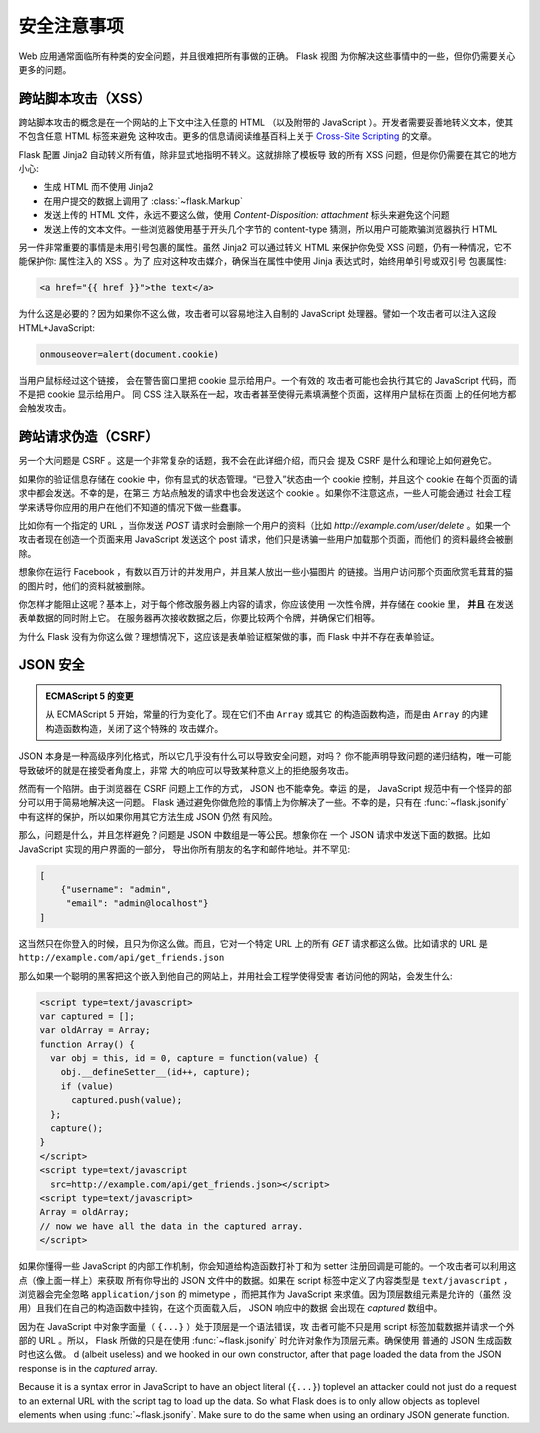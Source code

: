 安全注意事项
=======================

Web 应用通常面临所有种类的安全问题，并且很难把所有事做的正确。 Flask 视图
为你解决这些事情中的一些，但你仍需要关心更多的问题。

.. _xss:

跨站脚本攻击（XSS）
--------------------------

跨站脚本攻击的概念是在一个网站的上下文中注入任意的 HTML （以及附带的
JavaScript ）。开发者需要妥善地转义文本，使其不包含任意 HTML 标签来避免
这种攻击。更多的信息请阅读维基百科上关于 `Cross-Site Scripting
<http://en.wikipedia.org/wiki/Cross-site_scripting>`_ 的文章。

Flask 配置 Jinja2 自动转义所有值，除非显式地指明不转义。这就排除了模板导
致的所有 XSS 问题，但是你仍需要在其它的地方小心:

-   生成 HTML 而不使用 Jinja2
-   在用户提交的数据上调用了 :class:`~flask.Markup`
-   发送上传的 HTML 文件，永远不要这么做，使用
    `Content-Disposition: attachment` 标头来避免这个问题
-   发送上传的文本文件。一些浏览器使用基于开头几个字节的 content-type
    猜测，所以用户可能欺骗浏览器执行 HTML

另一件非常重要的事情是未用引号包裹的属性。虽然 Jinja2 可以通过转义 HTML
来保护你免受 XSS 问题，仍有一种情况，它不能保护你: 属性注入的 XSS 。为了
应对这种攻击媒介，确保当在属性中使用 Jinja 表达式时，始终用单引号或双引号
包裹属性:

.. sourcecode:: html+jinja

   <a href="{{ href }}">the text</a>

为什么这是必要的？因为如果你不这么做，攻击者可以容易地注入自制的
JavaScript 处理器。譬如一个攻击者可以注入这段 HTML+JavaScript:

.. sourcecode:: html

   onmouseover=alert(document.cookie)

当用户鼠标经过这个链接， 会在警告窗口里把 cookie 显示给用户。一个有效的
攻击者可能也会执行其它的 JavaScript 代码，而不是把 cookie 显示给用户。
同 CSS 注入联系在一起，攻击者甚至使得元素填满整个页面，这样用户鼠标在页面
上的任何地方都会触发攻击。

跨站请求伪造（CSRF）
---------------------------------

另一个大问题是 CSRF 。这是一个非常复杂的话题，我不会在此详细介绍，而只会
提及 CSRF 是什么和理论上如何避免它。

如果你的验证信息存储在 cookie 中，你有显式的状态管理。“已登入”状态由一个
cookie 控制，并且这个 cookie 在每个页面的请求中都会发送。不幸的是，在第三
方站点触发的请求中也会发送这个 cookie 。如果你不注意这点，一些人可能会通过
社会工程学来诱导你应用的用户在他们不知道的情况下做一些蠢事。

比如你有一个指定的 URL ，当你发送 `POST` 请求时会删除一个用户的资料（比如
`http://example.com/user/delete` 。如果一个攻击者现在创造一个页面来用
JavaScript 发送这个 post 请求，他们只是诱骗一些用户加载那个页面，而他们
的资料最终会被删除。

想象你在运行 Facebook ，有数以百万计的并发用户，并且某人放出一些小猫图片
的链接。当用户访问那个页面欣赏毛茸茸的猫的图片时，他们的资料就被删除。

你怎样才能阻止这呢？基本上，对于每个修改服务器上内容的请求，你应该使用
一次性令牌，并存储在 cookie 里， **并且** 在发送表单数据的同时附上它。
在服务器再次接收数据之后，你要比较两个令牌，并确保它们相等。

为什么 Flask 没有为你这么做？理想情况下，这应该是表单验证框架做的事，而
Flask 中并不存在表单验证。

.. _json-security:

JSON 安全
-------------

.. admonition:: ECMAScript 5 的变更

   从 ECMAScript 5 开始，常量的行为变化了。现在它们不由 ``Array`` 或其它
   的构造函数构造，而是由 ``Array`` 的内建构造函数构造，关闭了这个特殊的
   攻击媒介。

JSON 本身是一种高级序列化格式，所以它几乎没有什么可以导致安全问题，对吗？
你不能声明导致问题的递归结构，唯一可能导致破坏的就是在接受者角度上，非常
大的响应可以导致某种意义上的拒绝服务攻击。

然而有一个陷阱。由于浏览器在 CSRF 问题上工作的方式， JSON 也不能幸免。幸运
的是， JavaScript 规范中有一个怪异的部分可以用于简易地解决这一问题。 Flask
通过避免你做危险的事情上为你解决了一些。不幸的是，只有在
:func:`~flask.jsonify` 中有这样的保护，所以如果你用其它方法生成 JSON 仍然
有风险。

那么，问题是什么，并且怎样避免？问题是 JSON 中数组是一等公民。想象你在
一个 JSON 请求中发送下面的数据。比如 JavaScript 实现的用户界面的一部分，
导出你所有朋友的名字和邮件地址。并不罕见:

.. sourcecode:: javascript

    [
        {"username": "admin",
         "email": "admin@localhost"}
    ]

这当然只在你登入的时候，且只为你这么做。而且，它对一个特定 URL 上的所有
`GET` 请求都这么做。比如请求的 URL 是
``http://example.com/api/get_friends.json`` 

那么如果一个聪明的黑客把这个嵌入到他自己的网站上，并用社会工程学使得受害
者访问他的网站，会发生什么:

.. sourcecode:: html

    <script type=text/javascript>
    var captured = [];
    var oldArray = Array;
    function Array() {
      var obj = this, id = 0, capture = function(value) {
        obj.__defineSetter__(id++, capture);
        if (value)
          captured.push(value);
      };
      capture();
    }
    </script>
    <script type=text/javascript
      src=http://example.com/api/get_friends.json></script>
    <script type=text/javascript>
    Array = oldArray;
    // now we have all the data in the captured array.
    </script>

如果你懂得一些 JavaScript 的内部工作机制，你会知道给构造函数打补丁和为
setter 注册回调是可能的。一个攻击者可以利用这点（像上面一样上）来获取
所有你导出的 JSON 文件中的数据。如果在 script 标签中定义了内容类型是
``text/javascript`` ，浏览器会完全忽略 ``application/json`` 的
mimetype ，而把其作为 JavaScript 来求值。因为顶层数组元素是允许的（虽然
没用）且我们在自己的构造函数中挂钩，在这个页面载入后， JSON 响应中的数据
会出现在 `captured` 数组中。


因为在 JavaScript 中对象字面量（ ``{...}`` ）处于顶层是一个语法错误，攻
击者可能不只是用 script 标签加载数据并请求一个外部的 URL 。所以， Flask
所做的只是在使用 :func:`~flask.jsonify` 时允许对象作为顶层元素。确保使用
普通的 JSON 生成函数时也这么做。
d (albeit useless) and we hooked in our own constructor, after that
page loaded the data from the JSON response is in the `captured` array.

Because it is a syntax error in JavaScript to have an object literal
(``{...}``) toplevel an attacker could not just do a request to an
external URL with the script tag to load up the data.  So what Flask does
is to only allow objects as toplevel elements when using
:func:`~flask.jsonify`.  Make sure to do the same when using an ordinary
JSON generate function.
